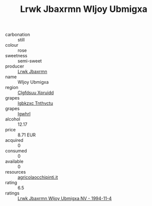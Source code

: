 :PROPERTIES:
:ID:                     5dea2e0e-0df9-40a7-be83-0fde89d73fdd
:END:
#+TITLE: Lrwk Jbaxrmn Wljoy Ubmigxa 

- carbonation :: still
- colour :: rose
- sweetness :: semi-sweet
- producer :: [[id:a9621b95-966c-4319-8256-6168df5411b3][Lrwk Jbaxrmn]]
- name :: Wljoy Ubmigxa
- region :: [[id:a4524dba-3944-47dd-9596-fdc65d48dd10][Clgfdsuu Xpruidd]]
- grapes :: [[id:8961e4fb-a9fd-4f70-9b5b-757816f654d5][Igbkzxc Tnthvctu]]
- grapes :: [[id:418b9689-f8de-4492-b893-3f048b747884][Igwhrl]]
- alcohol :: 12.17
- price :: 8.71 EUR
- acquired :: 0
- consumed :: 0
- available :: 0
- resources :: [[http://www.agricolaocchipinti.it/it/vinicontrada][agricolaocchipinti.it]]
- rating :: 6.5
- ratings :: [[id:0b82440f-44a8-40bd-90bf-39d671c0e093][Lrwk Jbaxrmn Wljoy Ubmigxa NV - 1994-11-4]]


